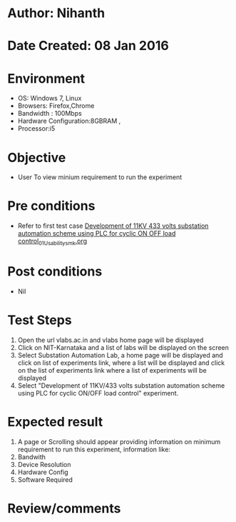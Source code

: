 * Author: Nihanth
* Date Created: 08 Jan 2016
* Environment
  - OS: Windows 7, Linux
  - Browsers: Firefox,Chrome
  - Bandwidth : 100Mbps
  - Hardware Configuration:8GBRAM , 
  - Processor:i5

* Objective
  - User To view minium requirement to run the experiment

* Pre conditions
  - Refer to first test case [[https://github.com/Virtual-Labs/substration-automation-nitk/blob/master/test-cases/integration_test-cases/Development of 11KV 433 volts substation automation scheme using PLC for cyclic ON OFF load control/Development of 11KV 433 volts substation automation scheme using PLC for cyclic ON OFF load control_01_Usability_smk.org][Development of 11KV 433 volts substation automation scheme using PLC for cyclic ON OFF load control_01_Usability_smk.org]]

* Post conditions
  - Nil
* Test Steps
  1. Open the url vlabs.ac.in and vlabs home page will be displayed 
  2. Click on NIT-Karnataka and a list of labs will be displayed on the screen 
  3. Select Substation Automation Lab, a home page will be displayed and click on list of experiments link,  where a list  will be displayed and click on the list of experiments link where a list of experiments will be displayed 
  4. Select  "Development of 11KV/433 volts substation automation scheme using PLC for cyclic ON/OFF load control" experiment.

* Expected result
  1. A page or Scrolling should appear providing information on minimum requirement to run this experiment, information like:
  2. Bandwith
  3. Device Resolution
  4. Hardware Config
  5. Software Required

* Review/comments


